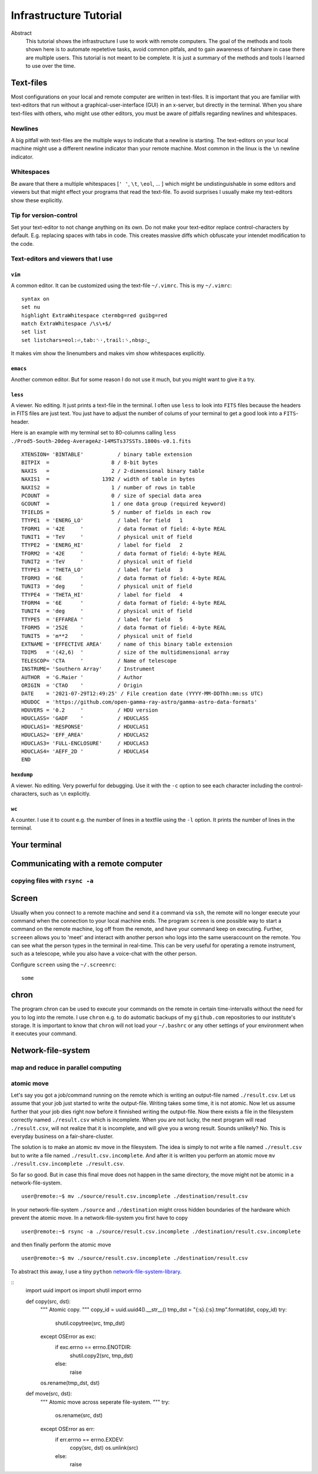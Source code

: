 Infrastructure Tutorial
#######################

Abstract
  This tutorial shows the infrastructure I use to work with remote computers. The goal of the methods and tools shown here is to automate repetetive tasks, avoid common pitfals, and to gain awareness of fairshare in case there are multiple users. This tutorial is not meant to be complete. It is just a summary of the methods and tools I learned to use over the time.

Text-files
==========
Most configurations on your local and remote computer are written in text-files.
It is important that you are familiar with text-editors that run without a graphical-user-interface (GUI) in an x-server, but directly in the terminal. When you share text-files with others, who might use other editors, you must be aware of pitfalls regarding newlines and whitespaces.

Newlines
--------
A big pitfall with text-files are the multiple ways to indicate that a newline is starting.
The text-editors on your local machine might use a different newline indicator than your remote machine.
Most common in the linux is the ``\n`` newline indicator. 

Whitespaces
-----------
Be aware that there a multiple whitespaces [``' '``, ``\t``, ``\eol``, ... ] which might be undistinguishable in some editors and viewers but that might effect your programs that read the text-file. To avoid surprises I usually make my text-editors show these explicitly.

Tip for version-control
-----------------------
Set your text-editor to not change anything on its own.
Do not make your text-editor replace control-characters by default.
E.g. replacing spaces with tabs in code.
This creates massive diffs which obfuscate your intendet modification to the code. 

Text-editors and viewers that I use
-----------------------------------

``vim``
^^^^^^^
A common editor. It can be customized using the text-file ``~/.vimrc``. This is my ``~/.vimrc``:
::
    syntax on
    set nu
    highlight ExtraWhitespace ctermbg=red guibg=red
    match ExtraWhitespace /\s\+$/
    set list
    set listchars=eol:⏎,tab:␉·,trail:␠,nbsp:⎵

It makes vim show the linenumbers and makes vim show whitespaces explicitly.

``emacs``
^^^^^^^^^
Another common editor. But for some reason I do not use it much, but you might want to give it a try.

``less``
^^^^^^^^
A viewer. No editing. It just prints a text-file in the terminal. I often use ``less`` to look into ``FITS`` files because the headers in FITS files are just text. You just have to adjust the number of colums of your terminal to get a good look into a ``FITS``-header.

Here is an example with my terminal set to 80-columns calling ``less ./Prod5-South-20deg-AverageAz-14MSTs37SSTs.1800s-v0.1.fits``

::

    XTENSION= 'BINTABLE'           / binary table extension                         
    BITPIX  =                    8 / 8-bit bytes                                    
    NAXIS   =                    2 / 2-dimensional binary table                     
    NAXIS1  =                 1392 / width of table in bytes                        
    NAXIS2  =                    1 / number of rows in table                        
    PCOUNT  =                    0 / size of special data area                      
    GCOUNT  =                    1 / one data group (required keyword)              
    TFIELDS =                    5 / number of fields in each row                   
    TTYPE1  = 'ENERG_LO'           / label for field   1                            
    TFORM1  = '42E     '           / data format of field: 4-byte REAL              
    TUNIT1  = 'TeV     '           / physical unit of field                         
    TTYPE2  = 'ENERG_HI'           / label for field   2                            
    TFORM2  = '42E     '           / data format of field: 4-byte REAL              
    TUNIT2  = 'TeV     '           / physical unit of field                         
    TTYPE3  = 'THETA_LO'           / label for field   3                            
    TFORM3  = '6E      '           / data format of field: 4-byte REAL              
    TUNIT3  = 'deg     '           / physical unit of field                         
    TTYPE4  = 'THETA_HI'           / label for field   4                            
    TFORM4  = '6E      '           / data format of field: 4-byte REAL              
    TUNIT4  = 'deg     '           / physical unit of field                         
    TTYPE5  = 'EFFAREA '           / label for field   5                            
    TFORM5  = '252E    '           / data format of field: 4-byte REAL              
    TUNIT5  = 'm**2    '           / physical unit of field                         
    EXTNAME = 'EFFECTIVE AREA'     / name of this binary table extension            
    TDIM5   = '(42,6)  '           / size of the multidimensional array             
    TELESCOP= 'CTA     '           / Name of telescope                              
    INSTRUME= 'Southern Array'     / Instrument                                     
    AUTHOR  = 'G.Maier '           / Author                                         
    ORIGIN  = 'CTAO    '           / Origin                                         
    DATE    = '2021-07-29T12:49:25' / File creation date (YYYY-MM-DDThh:mm:ss UTC)  
    HDUDOC  = 'https://github.com/open-gamma-ray-astro/gamma-astro-data-formats'    
    HDUVERS = '0.2     '           / HDU version                                    
    HDUCLASS= 'GADF    '           / HDUCLASS                                       
    HDUCLAS1= 'RESPONSE'           / HDUCLAS1                                       
    HDUCLAS2= 'EFF_AREA'           / HDUCLAS2                                       
    HDUCLAS3= 'FULL-ENCLOSURE'     / HDUCLAS3                                       
    HDUCLAS4= 'AEFF_2D '           / HDUCLAS4                                       
    END 


``hexdump``
^^^^^^^^^^^
A viewer. No editing. Very powerful for debugging. Use it with the ``-c`` option to see each character including the control-characters, such as ``\n`` explicitly.

``wc``
^^^^^^
A counter. I use it to count e.g. the number of lines in a textfile using the ``-l`` option. It prints the number of lines in the terminal.


Your terminal
=============


Communicating with a remote computer
====================================

copying files with ``rsync -a``
----------------------------

Screen
======
Usually when you connect to a remote machine and send it a command via ``ssh``, the remote will no longer execute your command when the connection to your local machine ends.
The program ``screen`` is one possible way to start a command on the remote machine, log off from the remote, and have your command keep on executing.
Further, ``screeen`` allows you to 'meet' and interact with another person who logs into the same useraccount on the remote.
You can see what the person types in the terminal in real-time.
This can be very useful for operating a remote instrument, such as a telescope, while you also have a voice-chat with the other person.

Configure ``screen`` using the ``~/.screenrc``:

::

    some


chron
=====
The program chron can be used to execute your commands on the remote in certain time-intervalls without the need for you to log into the remote. I use ``chron`` e.g. to do automatic backups of my ``github.com`` repositories to our institute's storage.
It is important to know that ``chron`` will not load your ``~/.bashrc`` or any other settings of your environment when it executes your command.


Network-file-system
===================

map and reduce in parallel computing
-------------------------------------

atomic move
-----------
Let's say you got a job/command running on the remote which is writing an output-file named ``./result.csv``.
Let us assume that your job just started to write the output-file. Writing takes some time, it is not atomic. Now let us assume further that your job dies right now before it finnished writing the output-file.
Now there exists a file in the filesystem correctly named ``./result.csv`` which is incomplete.
When you are not lucky, the next program will read ``./result.csv``, will not realize that it is incomplete, and will give you a wrong result.
Sounds unlikely? No. This is everyday business on a fair-share-cluster.

The solution is to make an atomic ``mv`` move in the filesystem.
The idea is simply to not write a file named ``./result.csv`` but to write a file named ``./result.csv.incomplete``.
And after it is written you perform an atomic move ``mv ./result.csv.incomplete ./result.csv``.

So far so good. But in case this final move does not happen in the same directory, the move might not be atomic in a network-file-system.

::

    user@remote:~$ mv ./source/result.csv.incomplete ./destination/result.csv

In your network-file-system ``./source`` and ``./destination`` might cross hidden boundaries of the hardware which prevent the atomic move.
In a network-file-system you first have to copy

::

    user@remote:~$ rsync -a ./source/result.csv.incomplete ./destination/result.csv.incomplete

and then finally perform the atomic move

::

    user@remote:~$ mv ./source/result.csv.incomplete ./destination/result.csv

To abstract this away, I use a tiny ``python`` network-file-system-library_.

::
    import uuid
    import os
    import shutil
    import errno


    def copy(src, dst):
        """
        Atomic copy.
        """
        copy_id = uuid.uuid4().__str__()
        tmp_dst = "{:s}.{:s}.tmp".format(dst, copy_id)
        try:
            shutil.copytree(src, tmp_dst)
        except OSError as exc:
            if exc.errno == errno.ENOTDIR:
                shutil.copy2(src, tmp_dst)
            else:
                raise
        os.rename(tmp_dst, dst)


    def move(src, dst):
        """
        Atomic move across seperate file-system.
        """
        try:
            os.rename(src, dst)
        except OSError as err:
            if err.errno == errno.EXDEV:
                copy(src, dst)
                os.unlink(src)
            else:
                raise



.. _network-file-system-library: https://github.com/cherenkov-plenoscope/starter_kit/blob/main/plenoirf/plenoirf/network_file_system.py
